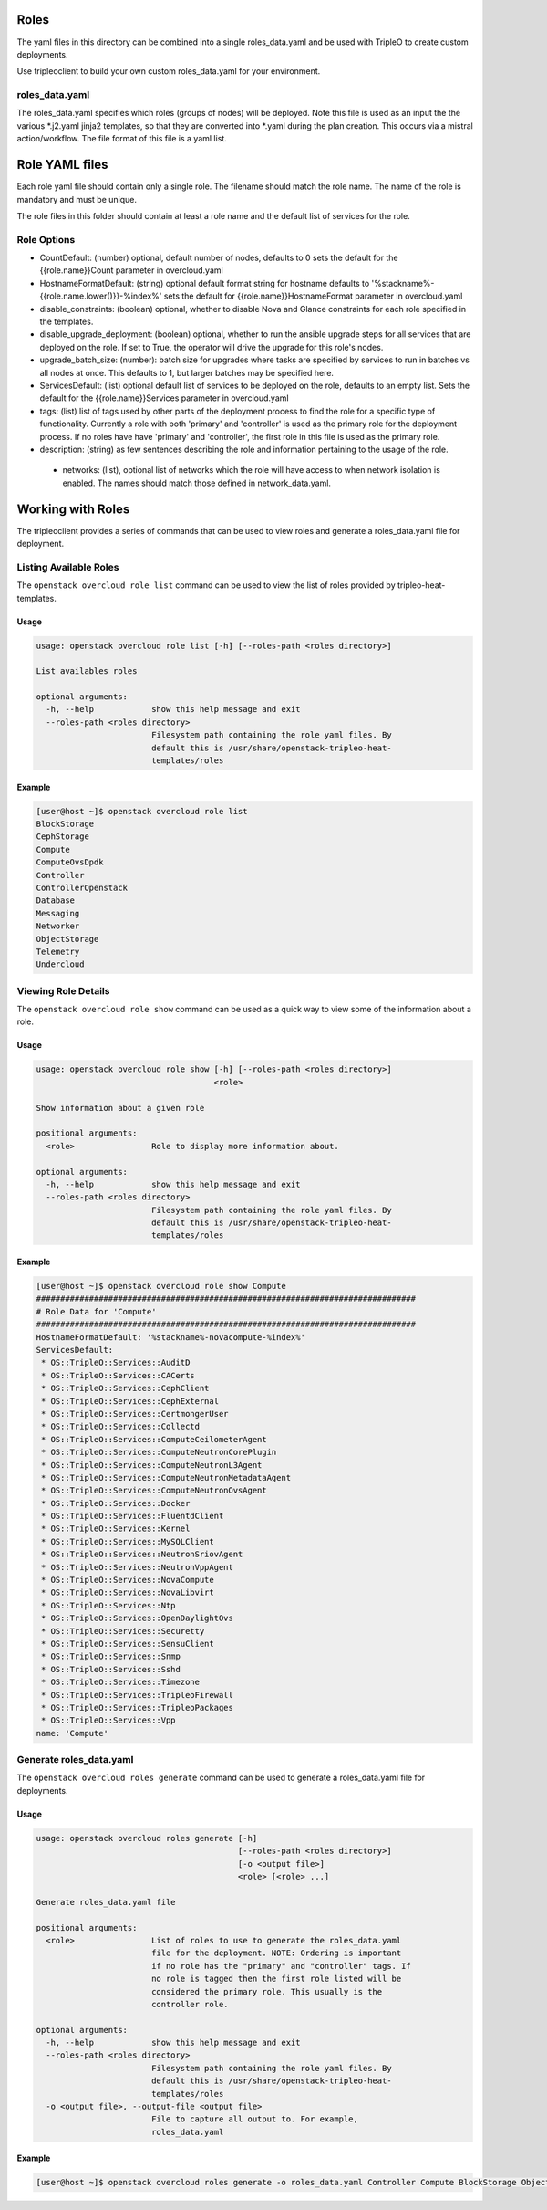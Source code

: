 Roles
=====

The yaml files in this directory can be combined into a single roles_data.yaml
and be used with TripleO to create custom deployments.

Use tripleoclient to build your own custom roles_data.yaml for your
environment.

roles_data.yaml
---------------

The roles_data.yaml specifies which roles (groups of nodes) will be deployed.
Note this file is used as an input the the various \*.j2.yaml jinja2 templates,
so that they are converted into \*.yaml during the plan creation. This occurs
via a mistral action/workflow. The file format of this file is a yaml list.

Role YAML files
===============

Each role yaml file should contain only a single role. The filename should
match the role name. The name of the role is  mandatory and must be unique.

The role files in this folder should contain at least a role name and the
default list of services for the role.

Role Options
------------

* CountDefault: (number) optional, default number of nodes, defaults to 0
  sets the default for the {{role.name}}Count parameter in overcloud.yaml

* HostnameFormatDefault: (string) optional default format string for hostname
  defaults to '%stackname%-{{role.name.lower()}}-%index%'
  sets the default for {{role.name}}HostnameFormat parameter in overcloud.yaml

* disable_constraints: (boolean) optional, whether to disable Nova and Glance
  constraints for each role specified in the templates.

* disable_upgrade_deployment: (boolean) optional, whether to run the
  ansible upgrade steps for all services that are deployed on the role. If set
  to True, the operator will drive the upgrade for this role's nodes.

* upgrade_batch_size: (number): batch size for upgrades where tasks are
  specified by services to run in batches vs all nodes at once.
  This defaults to 1, but larger batches may be specified here.

* ServicesDefault: (list) optional default list of services to be deployed
  on the role, defaults to an empty list. Sets the default for the
  {{role.name}}Services parameter in overcloud.yaml

* tags: (list) list of tags used by other parts of the deployment process to
  find the role for a specific type of functionality. Currently a role
  with both 'primary' and 'controller' is used as the primary role for the
  deployment process. If no roles have have 'primary' and 'controller', the
  first role in this file is used as the primary role.

* description: (string) as few sentences describing the role and information
  pertaining to the usage of the role.

 * networks: (list), optional list of networks which the role will have
   access to when network isolation is enabled. The names should match
   those defined in network_data.yaml.

Working with Roles
==================
The tripleoclient provides a series of commands that can be used to view
roles and generate a roles_data.yaml file for deployment.

Listing Available Roles
-----------------------
The ``openstack overcloud role list`` command can be used to view the list
of roles provided by tripleo-heat-templates.

Usage
^^^^^
.. code-block::

  usage: openstack overcloud role list [-h] [--roles-path <roles directory>]

  List availables roles

  optional arguments:
    -h, --help            show this help message and exit
    --roles-path <roles directory>
                          Filesystem path containing the role yaml files. By
                          default this is /usr/share/openstack-tripleo-heat-
                          templates/roles

Example
^^^^^^^
.. code-block::

  [user@host ~]$ openstack overcloud role list
  BlockStorage
  CephStorage
  Compute
  ComputeOvsDpdk
  Controller
  ControllerOpenstack
  Database
  Messaging
  Networker
  ObjectStorage
  Telemetry
  Undercloud

Viewing Role Details
--------------------
The ``openstack overcloud role show`` command can be used as a quick way to
view some of the information about a role.

Usage
^^^^^
.. code-block::

  usage: openstack overcloud role show [-h] [--roles-path <roles directory>]
                                       <role>

  Show information about a given role

  positional arguments:
    <role>                Role to display more information about.

  optional arguments:
    -h, --help            show this help message and exit
    --roles-path <roles directory>
                          Filesystem path containing the role yaml files. By
                          default this is /usr/share/openstack-tripleo-heat-
                          templates/roles

Example
^^^^^^^
.. code-block::

  [user@host ~]$ openstack overcloud role show Compute
  ###############################################################################
  # Role Data for 'Compute'
  ###############################################################################
  HostnameFormatDefault: '%stackname%-novacompute-%index%'
  ServicesDefault:
   * OS::TripleO::Services::AuditD
   * OS::TripleO::Services::CACerts
   * OS::TripleO::Services::CephClient
   * OS::TripleO::Services::CephExternal
   * OS::TripleO::Services::CertmongerUser
   * OS::TripleO::Services::Collectd
   * OS::TripleO::Services::ComputeCeilometerAgent
   * OS::TripleO::Services::ComputeNeutronCorePlugin
   * OS::TripleO::Services::ComputeNeutronL3Agent
   * OS::TripleO::Services::ComputeNeutronMetadataAgent
   * OS::TripleO::Services::ComputeNeutronOvsAgent
   * OS::TripleO::Services::Docker
   * OS::TripleO::Services::FluentdClient
   * OS::TripleO::Services::Kernel
   * OS::TripleO::Services::MySQLClient
   * OS::TripleO::Services::NeutronSriovAgent
   * OS::TripleO::Services::NeutronVppAgent
   * OS::TripleO::Services::NovaCompute
   * OS::TripleO::Services::NovaLibvirt
   * OS::TripleO::Services::Ntp
   * OS::TripleO::Services::OpenDaylightOvs
   * OS::TripleO::Services::Securetty
   * OS::TripleO::Services::SensuClient
   * OS::TripleO::Services::Snmp
   * OS::TripleO::Services::Sshd
   * OS::TripleO::Services::Timezone
   * OS::TripleO::Services::TripleoFirewall
   * OS::TripleO::Services::TripleoPackages
   * OS::TripleO::Services::Vpp
  name: 'Compute'

Generate roles_data.yaml
------------------------
The ``openstack overcloud roles generate`` command can be used to generate
a roles_data.yaml file for deployments.

Usage
^^^^^
.. code-block::

  usage: openstack overcloud roles generate [-h]
                                            [--roles-path <roles directory>]
                                            [-o <output file>]
                                            <role> [<role> ...]

  Generate roles_data.yaml file

  positional arguments:
    <role>                List of roles to use to generate the roles_data.yaml
                          file for the deployment. NOTE: Ordering is important
                          if no role has the "primary" and "controller" tags. If
                          no role is tagged then the first role listed will be
                          considered the primary role. This usually is the
                          controller role.

  optional arguments:
    -h, --help            show this help message and exit
    --roles-path <roles directory>
                          Filesystem path containing the role yaml files. By
                          default this is /usr/share/openstack-tripleo-heat-
                          templates/roles
    -o <output file>, --output-file <output file>
                          File to capture all output to. For example,
                          roles_data.yaml

Example
^^^^^^^
.. code-block::

  [user@host ~]$ openstack overcloud roles generate -o roles_data.yaml Controller Compute BlockStorage ObjectStorage CephStorage
